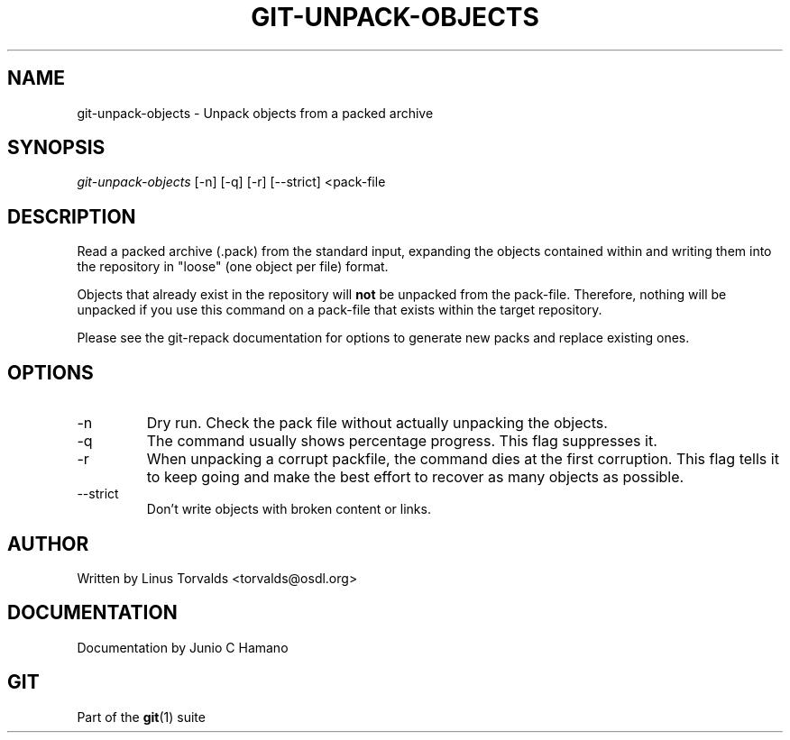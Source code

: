 .\" ** You probably do not want to edit this file directly **
.\" It was generated using the DocBook XSL Stylesheets (version 1.69.1).
.\" Instead of manually editing it, you probably should edit the DocBook XML
.\" source for it and then use the DocBook XSL Stylesheets to regenerate it.
.TH "GIT\-UNPACK\-OBJECTS" "1" "06/08/2008" "Git 1.5.6.rc2" "Git Manual"
.\" disable hyphenation
.nh
.\" disable justification (adjust text to left margin only)
.ad l
.SH "NAME"
git\-unpack\-objects \- Unpack objects from a packed archive
.SH "SYNOPSIS"
\fIgit\-unpack\-objects\fR [\-n] [\-q] [\-r] [\-\-strict] <pack\-file
.SH "DESCRIPTION"
Read a packed archive (.pack) from the standard input, expanding the objects contained within and writing them into the repository in "loose" (one object per file) format.

Objects that already exist in the repository will \fBnot\fR be unpacked from the pack\-file. Therefore, nothing will be unpacked if you use this command on a pack\-file that exists within the target repository.

Please see the git\-repack documentation for options to generate new packs and replace existing ones.
.SH "OPTIONS"
.TP
\-n
Dry run. Check the pack file without actually unpacking the objects.
.TP
\-q
The command usually shows percentage progress. This flag suppresses it.
.TP
\-r
When unpacking a corrupt packfile, the command dies at the first corruption. This flag tells it to keep going and make the best effort to recover as many objects as possible.
.TP
\-\-strict
Don't write objects with broken content or links.
.SH "AUTHOR"
Written by Linus Torvalds <torvalds@osdl.org>
.SH "DOCUMENTATION"
Documentation by Junio C Hamano
.SH "GIT"
Part of the \fBgit\fR(1) suite

